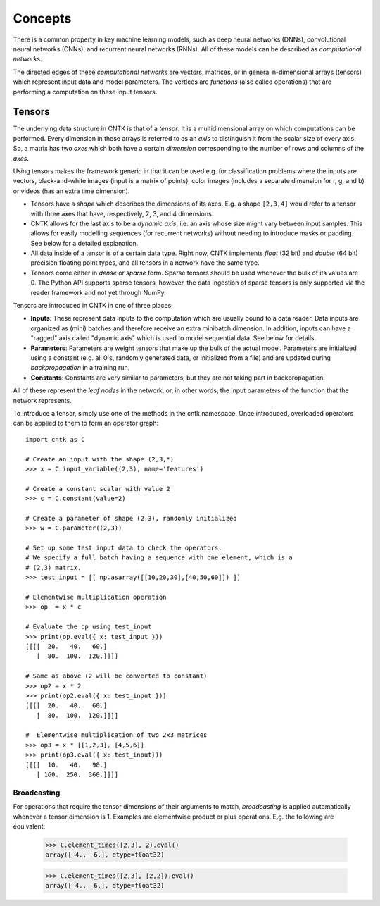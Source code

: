Concepts 
========

There is a common property in key machine learning models, such as deep neural
networks (DNNs), convolutional neural networks (CNNs), and recurrent neural 
networks (RNNs). All of these models can be described as *computational networks*.

The directed edges of these *computational networks* are vectors, matrices, or in 
general n-dimensional arrays (tensors) which represent input data and model 
parameters. The vertices are *functions* (also called operations) that are 
performing a computation on these input tensors. 


Tensors
-------

The underlying data structure in CNTK is that of a *tensor*. It is a 
multidimensional array on which computations can be performed. Every dimension in 
these arrays is referred to as an *axis* to distinguish it from the scalar size 
of every axis. So, a matrix has two *axes* which both have a certain 
*dimension* corresponding to the number of rows and columns of the *axes*. 

Using tensors makes the framework generic in that it can be used e.g. for 
classification problems where the inputs are vectors, black-and-white 
images (input is a matrix of points), color images (includes a separate dimension 
for r, g, and b) or videos (has an extra time dimension). 

- Tensors have a *shape* which describes the dimensions of its axes. E.g. a shape ``[2,3,4]`` 
  would refer to a tensor with three axes that have, respectively, 2, 3, and 4 
  dimensions. 

- CNTK allows for the last axis to be a *dynamic axis*, i.e. an axis whose size 
  might vary between input samples. This allows for easily 
  modelling sequences (for recurrent networks) without needing to introduce masks 
  or padding. See below for a detailed explanation.

- All data inside of a tensor is of a certain data type. Right now, CNTK 
  implements *float* (32 bit) and *double* (64 bit) precision floating point types, 
  and all tensors in a network have the same type.

- Tensors come either in *dense* or *sparse* form. Sparse tensors should be used
  whenever the bulk of its values are 0. The Python API supports sparse
  tensors, however, the data ingestion of sparse tensors is only supported via
  the reader framework and not yet through NumPy.

  
Tensors are introduced in CNTK in one of three places:

- **Inputs**: These represent data inputs to the computation which are usually 
  bound to a data reader. Data inputs are organized as (mini) batches and 
  therefore receive an extra minibatch dimension. In addition, inputs can have a 
  "ragged" axis called "dynamic axis" which is used to model sequential data. See 
  below for details.

- **Parameters**: Parameters are weight tensors that make up the bulk of the 
  actual model. Parameters are initialized using a constant (e.g. all 0's, 
  randomly  generated data, or initialized from a file) and are updated during 
  *backpropagation* in a training run.

- **Constants**: Constants are very similar to parameters, but they are not 
  taking part in backpropagation.

All of these represent the *leaf nodes* in the network, or, in other words, the 
input parameters of the function that the network represents.

To introduce a tensor, simply use one of the methods in the cntk namespace. Once 
introduced, overloaded operators can be applied to them to form an operator graph::

  import cntk as C

  # Create an input with the shape (2,3,*)
  >>> x = C.input_variable((2,3), name='features') 

  # Create a constant scalar with value 2
  >>> c = C.constant(value=2)

  # Create a parameter of shape (2,3), randomly initialized
  >>> w = C.parameter((2,3))         

  # Set up some test input data to check the operators.
  # We specify a full batch having a sequence with one element, which is a
  # (2,3) matrix.
  >>> test_input = [[ np.asarray([[10,20,30],[40,50,60]]) ]]

  # Elementwise multiplication operation
  >>> op  = x * c                    

  # Evaluate the op using test_input
  >>> print(op.eval({ x: test_input }))
  [[[[  20.   40.   60.]
     [  80.  100.  120.]]]]
     
  # Same as above (2 will be converted to constant)
  >>> op2 = x * 2                    
  >>> print(op2.eval({ x: test_input }))
  [[[[  20.   40.   60.]
     [  80.  100.  120.]]]]

  #  Elementwise multiplication of two 2x3 matrices 
  >>> op3 = x * [[1,2,3], [4,5,6]]  
  >>> print(op3.eval({ x: test_input}))
  [[[[  10.   40.   90.]
     [ 160.  250.  360.]]]]

Broadcasting
~~~~~~~~~~~~

For operations that require the tensor dimensions of their arguments to match, 
*broadcasting*  is applied automatically whenever a tensor dimension is 1. 
Examples are elementwise product or plus operations.
E.g. the following are equivalent:

  >>> C.element_times([2,3], 2).eval()
  array([ 4.,  6.], dtype=float32)

  >>> C.element_times([2,3], [2,2]).eval()
  array([ 4.,  6.], dtype=float32)
  
  
